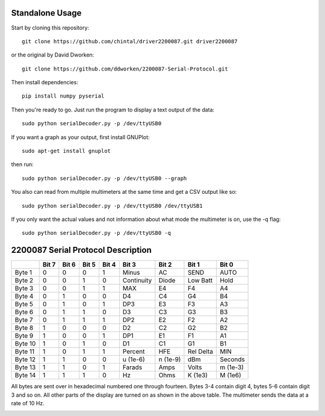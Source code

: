 
Standalone Usage
================

Start by cloning this repository::

    git clone https://github.com/chintal/driver2200087.git driver2200087

or the original by David Dworken::

    git clone https://github.com/ddworken/2200087-Serial-Protocol.git

Then install dependencies::

    pip install numpy pyserial

Then you're ready to go. Just run the program to display a text output of the data::

    sudo python serialDecoder.py -p /dev/ttyUSB0

If you want a graph as your output, first install GNUPlot::

    sudo apt-get install gnuplot

then run::

    sudo python serialDecoder.py -p /dev/ttyUSB0 --graph

You also can read from multiple multimeters at the same time and get a
CSV output like so::

    sudo python serialDecoder.py -p /dev/ttyUSB0 /dev/ttyUSB1

If you only want the actual values and not information about what mode
the multimeter is on, use the -q flag::

    sudo python serialDecoder.py -p /dev/ttyUSB0 -q

2200087 Serial Protocol Description
===================================

+---------+-------+-------+-------+-------+------------+----------+-----------+----------+
|         | Bit 7 | Bit 6 | Bit 5 | Bit 4 | Bit 3      | Bit 2    | Bit 1     | Bit 0    |
+=========+=======+=======+=======+=======+============+==========+===========+==========+
| Byte 1  | 0     | 0     | 0     | 1     | Minus      | AC       | SEND      | AUTO     |
+---------+-------+-------+-------+-------+------------+----------+-----------+----------+
| Byte 2  | 0     | 0     | 1     | 0     | Continuity | Diode    | Low Batt  | Hold     |
+---------+-------+-------+-------+-------+------------+----------+-----------+----------+
| Byte 3  | 0     | 0     | 1     | 1     | MAX        | E4       | F4        | A4       |
+---------+-------+-------+-------+-------+------------+----------+-----------+----------+
| Byte 4  | 0     | 1     | 0     | 0     | D4         | C4       | G4        | B4       |
+---------+-------+-------+-------+-------+------------+----------+-----------+----------+
| Byte 5  | 0     | 1     | 0     | 1     | DP3        | E3       | F3        | A3       |
+---------+-------+-------+-------+-------+------------+----------+-----------+----------+
| Byte 6  | 0     | 1     | 1     | 0     | D3         | C3       | G3        | B3       |
+---------+-------+-------+-------+-------+------------+----------+-----------+----------+
| Byte 7  | 0     | 1     | 1     | 1     | DP2        | E2       | F2        | A2       |
+---------+-------+-------+-------+-------+------------+----------+-----------+----------+
| Byte 8  | 1     | 0     | 0     | 0     | D2         | C2       | G2        | B2       |
+---------+-------+-------+-------+-------+------------+----------+-----------+----------+
| Byte 9  | 1     | 0     | 0     | 1     | DP1        | E1       | F1        | A1       |
+---------+-------+-------+-------+-------+------------+----------+-----------+----------+
| Byte 10 | 1     | 0     | 1     | 0     | D1         | C1       | G1        | B1       |
+---------+-------+-------+-------+-------+------------+----------+-----------+----------+
| Byte 11 | 1     | 0     | 1     | 1     | Percent    | HFE      | Rel Delta | MIN      |
+---------+-------+-------+-------+-------+------------+----------+-----------+----------+
| Byte 12 | 1     | 1     | 0     | 0     | u (1e-6)   | n (1e-9) | dBm       | Seconds  |
+---------+-------+-------+-------+-------+------------+----------+-----------+----------+
| Byte 13 | 1     | 1     | 0     | 1     | Farads     | Amps     | Volts     | m (1e-3) |
+---------+-------+-------+-------+-------+------------+----------+-----------+----------+
| Byte 14 | 1     | 1     | 1     | 0     | Hz         | Ohms     | K (1e3)   | M (1e6)  |
+---------+-------+-------+-------+-------+------------+----------+-----------+----------+

All bytes are sent over in hexadecimal numbered one through fourteen. Bytes 3-4
contain digit 4, bytes 5-6 contain digit 3 and so on. All other parts of the
display are turned on as shown in the above table. The multimeter sends the data
at a rate of 10 Hz.

.. image:: https://cloud.githubusercontent.com/assets/5304541/6250379/6ab9de40-b75b-11e4-9444-c7d69e58e5ff.png
.. image:: https://cloud.githubusercontent.com/assets/5304541/6250469/03216f4a-b75c-11e4-92eb-9b6d7568b3a8.png
